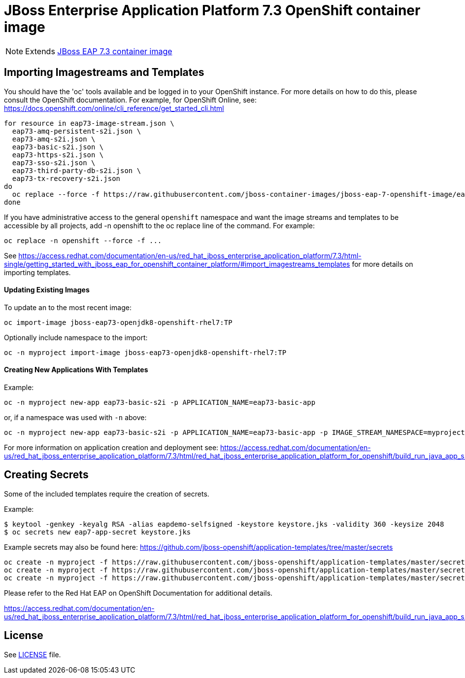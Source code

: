 # JBoss Enterprise Application Platform 7.3 OpenShift container image

NOTE: Extends link:https://github.com/jboss-container-images/jboss-eap-7-image/tree/eap73[JBoss EAP 7.3 container image]

## Importing Imagestreams and Templates

You should have the 'oc' tools available and be logged in to your OpenShift instance. For more details on how to do this, please consult the OpenShift documentation.
For example, for OpenShift Online, see: https://docs.openshift.com/online/cli_reference/get_started_cli.html
[source, bash]
----
for resource in eap73-image-stream.json \
  eap73-amq-persistent-s2i.json \
  eap73-amq-s2i.json \
  eap73-basic-s2i.json \
  eap73-https-s2i.json \
  eap73-sso-s2i.json \
  eap73-third-party-db-s2i.json \
  eap73-tx-recovery-s2i.json
do
  oc replace --force -f https://raw.githubusercontent.com/jboss-container-images/jboss-eap-7-openshift-image/eap73/templates/${resource}
done
----

If you have administrative access to the general `openshift` namespace and want the image streams and templates to be accessible by all projects, add -n openshift to the oc replace line of the command. For example:

[source, bash]
----
oc replace -n openshift --force -f ...
----

See https://access.redhat.com/documentation/en-us/red_hat_jboss_enterprise_application_platform/7.3/html-single/getting_started_with_jboss_eap_for_openshift_container_platform/#import_imagestreams_templates for more details on importing templates.

#### Updating Existing Images
To update an to the most recent image:

[source, bash]
----
oc import-image jboss-eap73-openjdk8-openshift-rhel7:TP
----

Optionally include namespace to the import:
[source, bash]
----
oc -n myproject import-image jboss-eap73-openjdk8-openshift-rhel7:TP
----

#### Creating New Applications With Templates
Example:

[source, bash]
----
oc -n myproject new-app eap73-basic-s2i -p APPLICATION_NAME=eap73-basic-app
----

or, if a namespace was used with `-n` above:
[source, bash]
----
oc -n myproject new-app eap73-basic-s2i -p APPLICATION_NAME=eap73-basic-app -p IMAGE_STREAM_NAMESPACE=myproject
----

For more information on application creation and deployment see: https://access.redhat.com/documentation/en-us/red_hat_jboss_enterprise_application_platform/7.3/html/red_hat_jboss_enterprise_application_platform_for_openshift/build_run_java_app_s2i#deploy_eap_s2i

## Creating Secrets

Some of the included templates require the creation of secrets.

Example:
[source, bash]
----
$ keytool -genkey -keyalg RSA -alias eapdemo-selfsigned -keystore keystore.jks -validity 360 -keysize 2048
$ oc secrets new eap7-app-secret keystore.jks
----

Example secrets may also be found here: https://github.com/jboss-openshift/application-templates/tree/master/secrets

[source, bash]
----
oc create -n myproject -f https://raw.githubusercontent.com/jboss-openshift/application-templates/master/secrets/eap-app-secret.json
oc create -n myproject -f https://raw.githubusercontent.com/jboss-openshift/application-templates/master/secrets/eap7-app-secret.json
oc create -n myproject -f https://raw.githubusercontent.com/jboss-openshift/application-templates/master/secrets/sso-app-secret.json
----

Please refer to the Red Hat EAP on OpenShift Documentation for additional details.

https://access.redhat.com/documentation/en-us/red_hat_jboss_enterprise_application_platform/7.3/html/red_hat_jboss_enterprise_application_platform_for_openshift/build_run_java_app_s2i#prepare_for_deployment

## License

See link:LICENSE[LICENSE] file.

